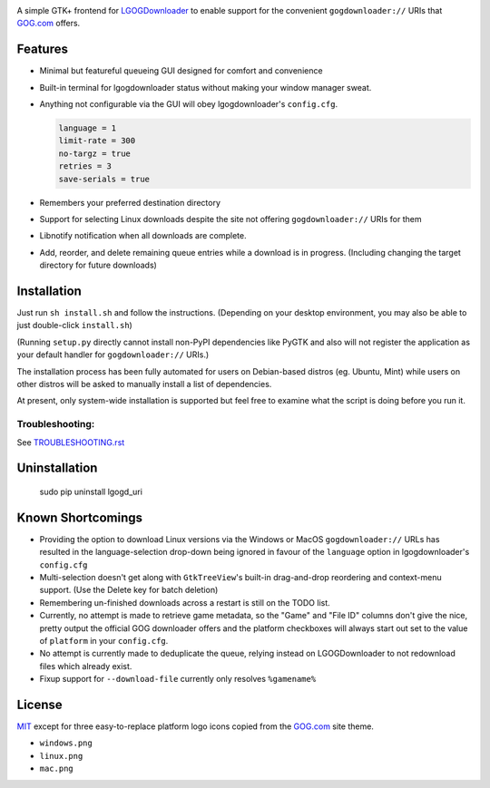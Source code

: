 .. image:: https://landscape.io/github/ssokolow/lgogd_uri/master/landscape.svg?style=flat
   :target: https://landscape.io/github/ssokolow/lgogd_uri/master
   :alt: Code Health
.. image:: https://codeclimate.com/github/ssokolow/lgogd_uri/badges/gpa.svg
   :target: https://codeclimate.com/github/ssokolow/lgogd_uri
   :alt: Code Climate
.. image:: https://scrutinizer-ci.com/g/ssokolow/lgogd_uri/badges/quality-score.png?b=master
   :target: https://scrutinizer-ci.com/g/ssokolow/lgogd_uri/?branch=master
   :alt: Scrutinizer Code Quality
.. image:: https://www.codacy.com/project/badge/09670e4eac6c4ad1852d0fe5a4f8884e
   :target: https://www.codacy.com/app/from_github/lgogd_uri
   :alt: Codacy Badge
.. image:: https://img.shields.io/badge/license-MIT-blue.svg
   :alt: MIT License
   :target: https://raw.githubusercontent.com/ssokolow/lgogd_uri/master/LICENSE
.. image:: https://badge.waffle.io/ssokolow/lgogd_uri.png?label=ready&title=Ready
   :target: https://waffle.io/ssokolow/lgogd_uri
   :alt: Contributor-friendly TODOs
   :align: right

A simple GTK+ frontend for `LGOGDownloader`_
to enable support for the convenient ``gogdownloader://`` URIs that
`GOG.com`_ offers.

--------
Features
--------

* Minimal but featureful queueing GUI designed for comfort and convenience

  .. image:: img/sshot_mainwin.png
     :alt: main window screenshot

* Built-in terminal for lgogdownloader status without making your window
  manager sweat.

  .. image:: img/sshot_term.png
     :alt: terminal tab screenshot

* Anything not configurable via the GUI will obey lgogdownloader's
  ``config.cfg``.

  .. code-block:: ini

     language = 1
     limit-rate = 300
     no-targz = true
     retries = 3
     save-serials = true

* Remembers your preferred destination directory

  .. image:: img/sshot_save_into.png
     :alt: "Save Into" screenshot

* Support for selecting Linux downloads despite the site not offering
  ``gogdownloader://`` URIs for them

  .. image:: img/sshot_linux_select.png
     :alt: linux selection screenshot

* Libnotify notification when all downloads are complete.

  .. image:: img/sshot_notification.png
     :alt: [notification screenshot

* Add, reorder, and delete remaining queue entries while a download is in
  progress. (Including changing the target directory for future downloads)

  .. image:: img/sshot_tabs.png
     :alt: tabs screenshot

------------
Installation
------------

Just run ``sh install.sh`` and follow the instructions. (Depending on your
desktop environment, you may also be able to just double-click ``install.sh``)

(Running ``setup.py`` directly cannot install non-PyPI dependencies like PyGTK
and also will not register the application as your default handler for
``gogdownloader://`` URIs.)

The installation process has been fully automated for users on Debian-based
distros (eg. Ubuntu, Mint) while users on other distros will be asked to
manually install a list of dependencies.

At present, only system-wide installation is supported but feel free to
examine what the script is doing before you run it.

Troubleshooting:
----------------

See `TROUBLESHOOTING.rst`_

--------------
Uninstallation
--------------

    sudo pip uninstall lgogd_uri

------------------
Known Shortcomings
------------------

* Providing the option to download Linux versions via the Windows or MacOS
  ``gogdownloader://`` URLs has resulted in the language-selection drop-down
  being ignored in favour of the ``language`` option in lgogdownloader's
  ``config.cfg``
* Multi-selection doesn't get along with ``GtkTreeView``'s built-in
  drag-and-drop reordering and context-menu support. (Use the Delete key for
  batch deletion)
* Remembering un-finished downloads across a restart is still on the TODO list.
* Currently, no attempt is made to retrieve game metadata, so the "Game" and
  "File ID" columns don't give the nice, pretty output the official GOG
  downloader offers and the platform checkboxes will always start out set
  to the value of ``platform`` in your ``config.cfg``.
* No attempt is currently made to deduplicate the queue, relying instead on
  LGOGDownloader to not redownload files which already exist.
* Fixup support for ``--download-file`` currently only resolves ``%gamename%``

-------
License
-------

MIT_ except for three easy-to-replace platform logo icons copied from the
GOG.com_ site theme.

* ``windows.png``
* ``linux.png``
* ``mac.png``



.. _GOG.com: http://www.gog.com/
.. _LGOGDownloader: https://github.com/Sude-/lgogdownloader
.. _MIT: http://opensource.org/licenses/MIT
.. _TROUBLESHOOTING.rst: TROUBLESHOOTING.rst
